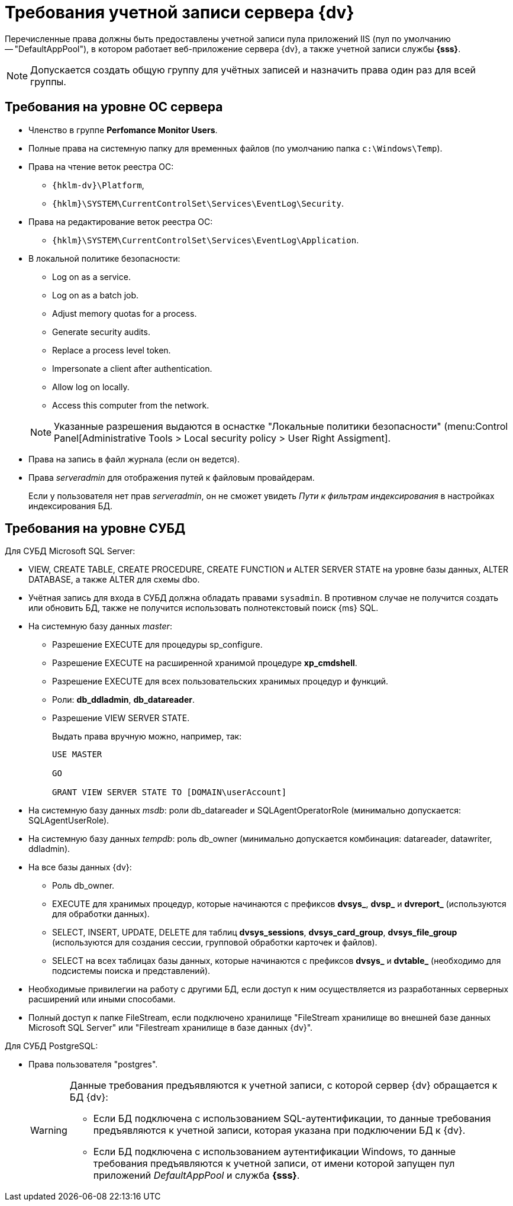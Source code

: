 = Требования учетной записи сервера {dv}

Перечисленные права должны быть предоставлены учетной записи пула приложений IIS (пул по умолчанию -- "DefaultAppPool"), в котором работает веб-приложение сервера {dv}, а также учетной записи службы *{sss}*.

[NOTE]
====
Допускается создать общую группу для учётных записей и назначить права один раз для всей группы.
====

== Требования на уровне ОС сервера

* Членство в группе *Perfomance Monitor Users*.
* Полные права на системную папку для временных файлов (по умолчанию папка `c:\Windows\Temp`).
* Права на чтение веток реестра ОС:
+
** `{hklm-dv}\Platform`,
** `{hklm}\SYSTEM\CurrentControlSet\Services\EventLog\Security`.
+
* Права на редактирование веток реестра ОС:
+
** `{hklm}\SYSTEM\CurrentControlSet\Services\EventLog\Application`.
+
* В локальной политике безопасности:
+
--
** Log on as a service.
** Log on as a batch job.
** Adjust memory quotas for a process.
** Generate security audits.
** Replace а process level token.
** Impersonate a client after authentication.
** Allow log on locally.
** Access this computer from the network.
--
+
[NOTE]
====
Указанные разрешения выдаются в оснастке "Локальные политики безопасности" (menu:Control Panel[Administrative Tools > Local security policy > User Right Assigment].
====
+
* Права на запись в файл журнала (если он ведется).
* Права _serveradmin_ для отображения путей к файловым провайдерам.
+
Если у пользователя нет прав _serveradmin_, он не сможет увидеть _Пути к фильтрам индексирования_ в настройках индексирования БД.

== Требования на уровне СУБД

.Для СУБД Microsoft SQL Server:
* VIEW, CREATE TABLE, CREATE PROCEDURE, CREATE FUNCTION и ALTER SERVER STATE на уровне базы данных, ALTER DATABASE, а также ALTER для схемы dbo.
* Учётная запись для входа в СУБД должна обладать правами `sysadmin`. В противном случае не получится создать или обновить БД, также не получится использовать полнотекстовый поиск {ms} SQL.
* На системную базу данных _master_:
+
** Разрешение EXECUTE для процедуры sp_configure.
** Разрешение EXECUTE на расширенной хранимой процедуре *xp_cmdshell*.
** Разрешение EXECUTE для всех пользовательских хранимых процедур и функций.
** Роли: *db_ddladmin*, *db_datareader*.
** Разрешение VIEW SERVER STATE.
+
.Выдать права вручную можно, например, так:
[source,sql]
----
USE MASTER

GO

GRANT VIEW SERVER STATE TO [DOMAIN\userAccount]
----
+
* На системную базу данных _msdb_: роли db_datareader и SQLAgentOperatorRole (минимально допускается: SQLAgentUserRole).
* На системную базу данных _tempdb_: роль db_owner (минимально допускается комбинация: datareader, datawriter, ddladmin).
* На все базы данных {dv}:
+
--
** Роль db_owner.
** EXECUTE для хранимых процедур, которые начинаются с префиксов *dvsys_*, *dvsp_* и *dvreport_* (используются для обработки данных).
** SELECT, INSERT, UPDATE, DELETE для таблиц *dvsys_sessions*, *dvsys_card_group*, *dvsys_file_group* (используются для создания сессии, групповой обработки карточек и файлов).
** SELECT на всех таблицах базы данных, которые начинаются с префиксов *dvsys_* и *dvtable_* (необходимо для подсистемы поиска и представлений).
--
+
* Необходимые привилегии на работу с другими БД, если доступ к ним осуществляется из разработанных серверных расширений или иными способами.
* Полный доступ к папке FileStream, если подключено хранилище "FileStream хранилище во внешней базе данных Microsoft SQL Server" или "Filestream хранилище в базе данных {dv}".

.Для СУБД PostgreSQL:
* Права пользователя "postgres".
+
[WARNING]
====
Данные требования предъявляются к учетной записи, с которой сервер {dv} обращается к БД {dv}:

* Если БД подключена с использованием SQL-аутентификации, то данные требования предъявляются к учетной записи, которая указана при подключении БД к {dv}.
* Если БД подключена с использованием аутентификации Windows, то данные требования предъявляются к учетной записи, от имени которой запущен пул приложений _DefaultAppPool_ и служба *{sss}*.
====
